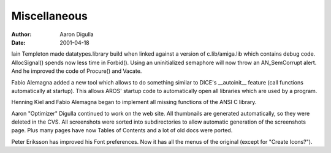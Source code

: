 =============
Miscellaneous
=============

:Author: Aaron Digulla
:Date:   2001-04-18

Iain Templeton made datatypes.library build when linked against a version of
c.lib/amiga.lib which contains debug code. AllocSignal() spends now less time
in Forbid(). Using an uninitialized semaphore will now throw an AN_SemCorrupt
alert. And he improved the code of Procure() and Vacate.

Fabio Alemagna added a new tool which allows to do something similar
to DICE's __autoinit__ feature (call functions automatically at startup).
This allows AROS' startup code to automatically open all libraries
which are used by a program.

Henning Kiel and Fabio Alemagna began to implement all missing functions
of the ANSI C library.

Aaron "Optimizer" Digulla continued to work on the web site. All
thumbnails are generated automatically, so they were deleted in
the CVS. All screenshots were sorted into subdirectories to allow
automatic generation of the screenshots page. Plus many pages have
now Tables of Contents and a lot of old docs were ported.

Peter Eriksson has improved his Font preferences. Now it has all the
menus of the original (except for "Create Icons?").

